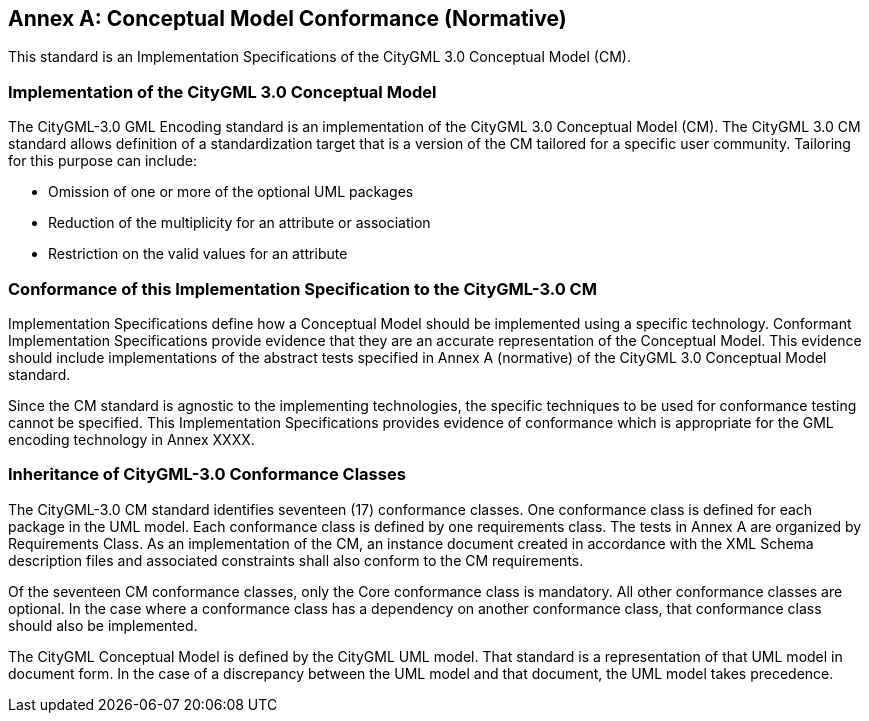 [appendix]
:appendix-caption: Annex

[[annex-cm-conformance]]
== Conceptual Model Conformance (Normative)

This standard is an Implementation Specifications of the CityGML 3.0 Conceptual Model (CM).

=== Implementation of the CityGML 3.0 Conceptual Model

The CityGML-3.0 GML Encoding standard is an implementation of the CityGML 3.0 Conceptual Model (CM). The CityGML 3.0 CM standard allows definition of a standardization target that is a version of the CM tailored for a specific user community. Tailoring for this purpose can include:

- Omission of one or more of the optional UML packages

- Reduction of the multiplicity for an attribute or association

- Restriction on the valid values for an attribute

=== Conformance of this Implementation Specification to the CityGML-3.0 CM

Implementation Specifications define how a Conceptual Model should be implemented using a specific technology. Conformant Implementation Specifications provide evidence that they are an accurate representation of the Conceptual Model. This evidence should include implementations of the abstract tests specified in Annex A (normative) of the CityGML 3.0 Conceptual Model standard.

Since the CM standard is agnostic to the implementing technologies, the specific techniques to be used for conformance testing cannot be specified. This Implementation Specifications provides evidence of conformance which is appropriate for the GML encoding technology in Annex XXXX.

=== Inheritance of CityGML-3.0 Conformance Classes
The CityGML-3.0 CM standard identifies seventeen (17) conformance classes. One conformance class is defined for each package in the UML model. Each conformance class is defined by one requirements class. The tests in Annex A are organized by Requirements Class. As an implementation of the CM, an instance document created in accordance with the XML Schema description files and associated constraints shall also conform to the CM requirements.

Of the seventeen CM conformance classes, only the Core conformance class is mandatory. All other conformance classes are optional. In the case where a conformance class has a dependency on another conformance class, that conformance class should also be implemented.

The CityGML Conceptual Model is defined by the CityGML UML model. That standard is a representation of that UML model in document form. In the case of a discrepancy between the UML model and that document, the UML model takes precedence.
